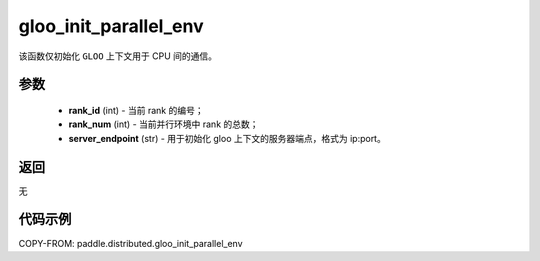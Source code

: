 .. _cn_api_paddle_distributed_gloo_init_parallel_env:

gloo_init_parallel_env
-----------------

.. py:function:: paddle.distributed.gloo_init_parallel_env(rank_id, rank_num, server_endpoint)
该函数仅初始化 ``GLOO`` 上下文用于 CPU 间的通信。

参数
:::::::::
    - **rank_id** (int) - 当前 rank 的编号；
    - **rank_num** (int) - 当前并行环境中 rank 的总数；
    - **server_endpoint** (str) - 用于初始化 gloo 上下文的服务器端点，格式为 ip:port。

返回
:::::::::
无

代码示例
:::::::::
COPY-FROM: paddle.distributed.gloo_init_parallel_env

